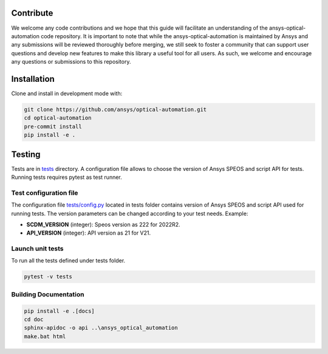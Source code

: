 Contribute
----------
We welcome any code contributions and we hope that this
guide will facilitate an understanding of the ansys-optical-automation code
repository. It is important to note that while the ansys-optical-automation
is maintained by Ansys and any submissions will be reviewed
thoroughly before merging, we still seek to foster a community that can
support user questions and develop new features to make this library
a useful tool for all users.  As such, we welcome and encourage any
questions or submissions to this repository.

Installation
------------
Clone and install in development mode with:

.. code::

   git clone https://github.com/ansys/optical-automation.git
   cd optical-automation
   pre-commit install
   pip install -e .

Testing
-------
Tests are in `tests <tests>`_ directory. A configuration file allows to choose the version
of Ansys SPEOS and script API for tests. Running tests requires pytest as test runner. 

Test configuration file
~~~~~~~~~~~~~~~~~~~~~~~
The configuration file  `tests/config.py <tests/config.py>`_ located in tests folder 
contains version of Ansys SPEOS and script API used for running tests. The version 
parameters can be changed according to your test needs. Example:

- **SCDM_VERSION** (integer): Speos version as 222 for 2022R2.
- **API_VERSION** (integer): API version as 21 for V21. 
 
Launch unit tests
~~~~~~~~~~~~~~~~~
To run all the tests defined under tests folder.

.. code::

   pytest -v tests

Building Documentation
~~~~~~~~~~~~~~~~~~~~~~

.. code::

   pip install -e .[docs]
   cd doc
   sphinx-apidoc -o api ..\ansys_optical_automation
   make.bat html

